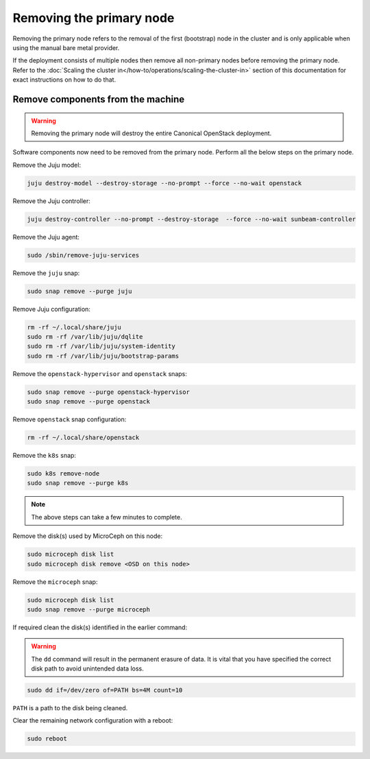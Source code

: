 Removing the primary node
#########################

Removing the primary node refers to the removal of the first (bootstrap) node in the cluster and is only applicable when using the manual bare metal provider.

If the deployment consists of multiple nodes then remove all non-primary nodes before removing the primary node. Refer to the :doc:`Scaling the cluster in</how-to/operations/scaling-the-cluster-in>` section of this documentation for exact instructions on how to do that.

Remove components from the machine
++++++++++++++++++++++++++++++++++

.. warning ::

   Removing the primary node will destroy the entire Canonical OpenStack deployment.

Software components now need to be removed from the primary node. Perform all the below steps on the primary node.

Remove the Juju model:

.. code-block :: text

   juju destroy-model --destroy-storage --no-prompt --force --no-wait openstack

Remove the Juju controller:

.. code-block :: text

   juju destroy-controller --no-prompt --destroy-storage  --force --no-wait sunbeam-controller

Remove the Juju agent:

.. code-block :: text

   sudo /sbin/remove-juju-services

Remove the ``juju`` snap:

.. code-block :: text

   sudo snap remove --purge juju

Remove Juju configuration:

.. code-block :: text

   rm -rf ~/.local/share/juju
   sudo rm -rf /var/lib/juju/dqlite
   sudo rm -rf /var/lib/juju/system-identity
   sudo rm -rf /var/lib/juju/bootstrap-params

Remove the ``openstack-hypervisor`` and ``openstack`` snaps:

.. code-block :: text

   sudo snap remove --purge openstack-hypervisor
   sudo snap remove --purge openstack

Remove ``openstack`` snap configuration:

.. code-block :: text

   rm -rf ~/.local/share/openstack

Remove the ``k8s`` snap:

.. code-block :: text

   sudo k8s remove-node
   sudo snap remove --purge k8s

.. note ::

   The above steps can take a few minutes to complete.

Remove the disk(s) used by MicroCeph on this node:

.. code-block :: text

   sudo microceph disk list
   sudo microceph disk remove <OSD on this node>

Remove the ``microceph`` snap:

.. code-block :: text

   sudo microceph disk list
   sudo snap remove --purge microceph

If required clean the disk(s) identified in the earlier command:

.. warning ::

   The ``dd`` command will result in the permanent erasure of data. It is vital that you have specified the correct disk path to avoid unintended data loss.

.. code-block :: text

   sudo dd if=/dev/zero of=PATH bs=4M count=10

``PATH`` is a path to the disk being cleaned.

Clear the remaining network configuration with a reboot:

.. code-block :: text

   sudo reboot
